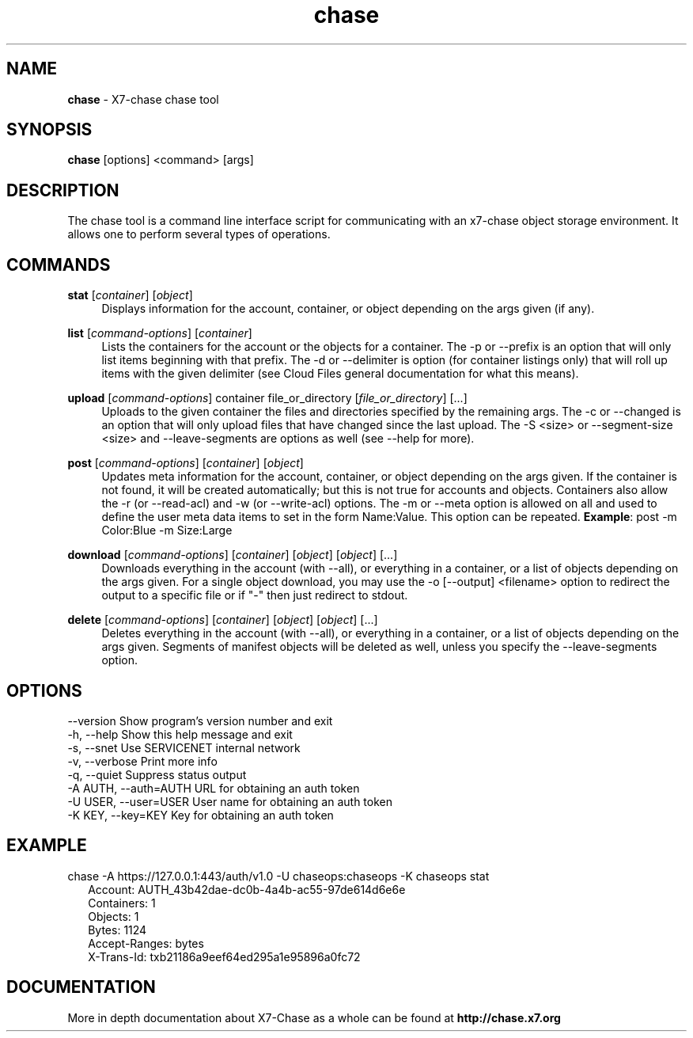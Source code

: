 .\"
.\" Author: Joao Marcelo Martins <marcelo.martins@rackspace.com> or <btorch@gmail.com>
.\" Copyright (c) 2010-2011 X7, LLC.
.\"
.\" Licensed under the Apache License, Version 2.0 (the "License");
.\" you may not use this file except in compliance with the License.
.\" You may obtain a copy of the License at
.\"
.\"    http://www.apache.org/licenses/LICENSE-2.0
.\"
.\" Unless required by applicable law or agreed to in writing, software
.\" distributed under the License is distributed on an "AS IS" BASIS,
.\" WITHOUT WARRANTIES OR CONDITIONS OF ANY KIND, either express or
.\" implied.
.\" See the License for the specific language governing permissions and
.\" limitations under the License.
.\"  
.TH chase 1 "8/26/2011" "Linux" "X7 Chase"

.SH NAME 
.LP
.B chase
\- X7-chase chase tool 

.SH SYNOPSIS
.LP
.B chase
[options] <command> [args]

.SH DESCRIPTION 
.PP
The chase tool is a command line interface script for communicating with 
an x7-chase object storage environment. It allows one to perform 
several types of operations.

.SH COMMANDS
.PP 

\fBstat\fR [\fIcontainer\fR] [\fIobject\fR]
.RS 4
Displays information for the account, container, or object depending on the args given (if any).
.RE

\fBlist\fR [\fIcommand-options\fR] [\fIcontainer\fR]
.RS 4
Lists the containers for the account or the objects for a container. The -p or --prefix is an option that will only list items beginning 
with that prefix. The -d or --delimiter is option (for container listings only) 
that will roll up items with the given delimiter (see Cloud Files general 
documentation for what this means).
.RE    

\fBupload\fR [\fIcommand-options\fR] container file_or_directory [\fIfile_or_directory\fR] [...]
.RS 4
Uploads to the given container the files and directories specified by the 
remaining args. The -c or --changed is an option that will only upload files 
that have changed since the last upload. The -S <size> or --segment-size <size> 
and --leave-segments are options as well (see --help for more).
.RE

\fBpost\fR [\fIcommand-options\fR] [\fIcontainer\fR] [\fIobject\fR]
.RS 4
Updates meta information for the account, container, or object depending
on the args given. If the container is not found, it will be created
automatically; but this is not true for accounts and objects. Containers 
also allow the -r (or --read-acl) and -w (or --write-acl) options. The -m
or --meta option is allowed on all and used to define the user meta data
items to set in the form Name:Value. This option can be repeated. 
\fBExample\fR: post -m Color:Blue -m Size:Large
.RE    
    

\fBdownload\fR [\fIcommand-options\fR] [\fIcontainer\fR] [\fIobject\fR] [\fIobject\fR] [...]
.RS 4
Downloads everything in the account (with --all), or everything in a
container, or a list of objects depending on the args given. For a single
object download, you may use the -o [--output] <filename> option to
redirect the output to a specific file or if "-" then just redirect to stdout.
.RE

\fBdelete\fR [\fIcommand-options\fR] [\fIcontainer\fR] [\fIobject\fR] [\fIobject\fR] [...]
.RS 4
Deletes everything in the account (with --all), or everything in a container,
or a list of objects depending on the args given. Segments of manifest objects
will be deleted as well, unless you specify the --leave-segments option.
.RE 


.SH OPTIONS
.PD 0 
.IP "--version              Show program's version number and exit"
.IP "-h, --help             Show this help message and exit"
.IP "-s, --snet             Use SERVICENET internal network"
.IP "-v, --verbose          Print more info"
.IP "-q, --quiet            Suppress status output"
.IP "-A AUTH, --auth=AUTH   URL for obtaining an auth token "
.IP "-U USER, --user=USER   User name for obtaining an auth token"
.IP "-K KEY, --key=KEY      Key for obtaining an auth token"
.PD 


.SH EXAMPLE
.PP 
chase -A https://127.0.0.1:443/auth/v1.0 -U chaseops:chaseops -K chaseops stat

.RS 2
.PD 0 
.IP "Account: AUTH_43b42dae-dc0b-4a4b-ac55-97de614d6e6e"
.IP "Containers: 1"
.IP "Objects: 1"
.IP "Bytes: 1124"
.IP "Accept-Ranges: bytes"
.IP "X-Trans-Id: txb21186a9eef64ed295a1e95896a0fc72"
.PD 
.RE 

  
.SH DOCUMENTATION
.LP
More in depth documentation about X7-Chase as a whole can be found at 
.BI http://chase.x7.org


.LP 

